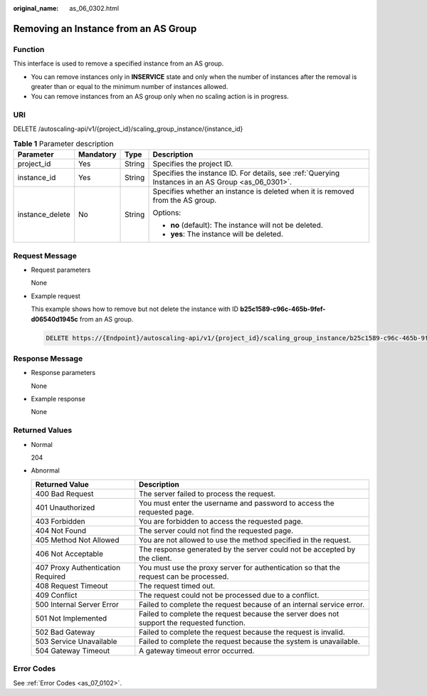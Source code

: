 :original_name: as_06_0302.html

.. _as_06_0302:

Removing an Instance from an AS Group
=====================================

Function
--------

This interface is used to remove a specified instance from an AS group.

-  You can remove instances only in **INSERVICE** state and only when the number of instances after the removal is greater than or equal to the minimum number of instances allowed.

-  You can remove instances from an AS group only when no scaling action is in progress.

URI
---

DELETE /autoscaling-api/v1/{project_id}/scaling_group_instance/{instance_id}

.. table:: **Table 1** Parameter description

   +-----------------+-----------------+-----------------+----------------------------------------------------------------------------------------------------+
   | Parameter       | Mandatory       | Type            | Description                                                                                        |
   +=================+=================+=================+====================================================================================================+
   | project_id      | Yes             | String          | Specifies the project ID.                                                                          |
   +-----------------+-----------------+-----------------+----------------------------------------------------------------------------------------------------+
   | instance_id     | Yes             | String          | Specifies the instance ID. For details, see :ref:`Querying Instances in an AS Group <as_06_0301>`. |
   +-----------------+-----------------+-----------------+----------------------------------------------------------------------------------------------------+
   | instance_delete | No              | String          | Specifies whether an instance is deleted when it is removed from the AS group.                     |
   |                 |                 |                 |                                                                                                    |
   |                 |                 |                 | Options:                                                                                           |
   |                 |                 |                 |                                                                                                    |
   |                 |                 |                 | -  **no** (default): The instance will not be deleted.                                             |
   |                 |                 |                 | -  **yes**: The instance will be deleted.                                                          |
   +-----------------+-----------------+-----------------+----------------------------------------------------------------------------------------------------+

Request Message
---------------

-  Request parameters

   None

-  Example request

   This example shows how to remove but not delete the instance with ID **b25c1589-c96c-465b-9fef-d06540d1945c** from an AS group.

   .. code-block:: text

      DELETE https://{Endpoint}/autoscaling-api/v1/{project_id}/scaling_group_instance/b25c1589-c96c-465b-9fef-d06540d1945c?instance_delete=no

Response Message
----------------

-  Response parameters

   None

-  Example response

   None

Returned Values
---------------

-  Normal

   204

-  Abnormal

   +-----------------------------------+--------------------------------------------------------------------------------------------+
   | Returned Value                    | Description                                                                                |
   +===================================+============================================================================================+
   | 400 Bad Request                   | The server failed to process the request.                                                  |
   +-----------------------------------+--------------------------------------------------------------------------------------------+
   | 401 Unauthorized                  | You must enter the username and password to access the requested page.                     |
   +-----------------------------------+--------------------------------------------------------------------------------------------+
   | 403 Forbidden                     | You are forbidden to access the requested page.                                            |
   +-----------------------------------+--------------------------------------------------------------------------------------------+
   | 404 Not Found                     | The server could not find the requested page.                                              |
   +-----------------------------------+--------------------------------------------------------------------------------------------+
   | 405 Method Not Allowed            | You are not allowed to use the method specified in the request.                            |
   +-----------------------------------+--------------------------------------------------------------------------------------------+
   | 406 Not Acceptable                | The response generated by the server could not be accepted by the client.                  |
   +-----------------------------------+--------------------------------------------------------------------------------------------+
   | 407 Proxy Authentication Required | You must use the proxy server for authentication so that the request can be processed.     |
   +-----------------------------------+--------------------------------------------------------------------------------------------+
   | 408 Request Timeout               | The request timed out.                                                                     |
   +-----------------------------------+--------------------------------------------------------------------------------------------+
   | 409 Conflict                      | The request could not be processed due to a conflict.                                      |
   +-----------------------------------+--------------------------------------------------------------------------------------------+
   | 500 Internal Server Error         | Failed to complete the request because of an internal service error.                       |
   +-----------------------------------+--------------------------------------------------------------------------------------------+
   | 501 Not Implemented               | Failed to complete the request because the server does not support the requested function. |
   +-----------------------------------+--------------------------------------------------------------------------------------------+
   | 502 Bad Gateway                   | Failed to complete the request because the request is invalid.                             |
   +-----------------------------------+--------------------------------------------------------------------------------------------+
   | 503 Service Unavailable           | Failed to complete the request because the system is unavailable.                          |
   +-----------------------------------+--------------------------------------------------------------------------------------------+
   | 504 Gateway Timeout               | A gateway timeout error occurred.                                                          |
   +-----------------------------------+--------------------------------------------------------------------------------------------+

Error Codes
-----------

See :ref:`Error Codes <as_07_0102>`.
